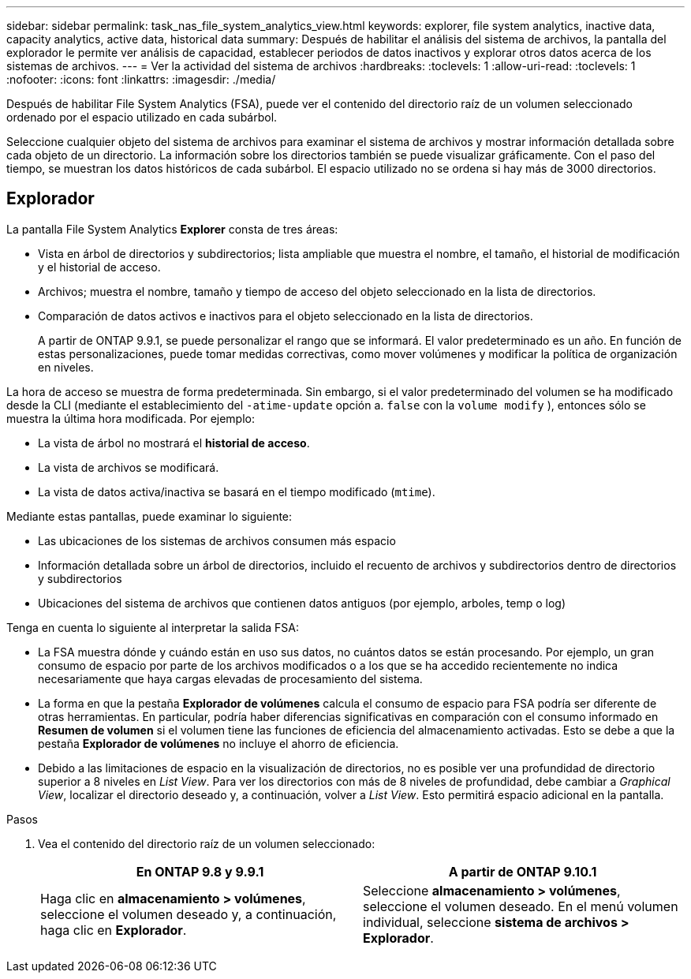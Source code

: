 ---
sidebar: sidebar 
permalink: task_nas_file_system_analytics_view.html 
keywords: explorer, file system analytics, inactive data, capacity analytics, active data, historical data 
summary: Después de habilitar el análisis del sistema de archivos, la pantalla del explorador le permite ver análisis de capacidad, establecer periodos de datos inactivos y explorar otros datos acerca de los sistemas de archivos. 
---
= Ver la actividad del sistema de archivos
:hardbreaks:
:toclevels: 1
:allow-uri-read: 
:toclevels: 1
:nofooter: 
:icons: font
:linkattrs: 
:imagesdir: ./media/


[role="lead"]
Después de habilitar File System Analytics (FSA), puede ver el contenido del directorio raíz de un volumen seleccionado ordenado por el espacio utilizado en cada subárbol.

Seleccione cualquier objeto del sistema de archivos para examinar el sistema de archivos y mostrar información detallada sobre cada objeto de un directorio. La información sobre los directorios también se puede visualizar gráficamente. Con el paso del tiempo, se muestran los datos históricos de cada subárbol. El espacio utilizado no se ordena si hay más de 3000 directorios.



== Explorador

La pantalla File System Analytics *Explorer* consta de tres áreas:

* Vista en árbol de directorios y subdirectorios; lista ampliable que muestra el nombre, el tamaño, el historial de modificación y el historial de acceso.
* Archivos; muestra el nombre, tamaño y tiempo de acceso del objeto seleccionado en la lista de directorios.
* Comparación de datos activos e inactivos para el objeto seleccionado en la lista de directorios.
+
A partir de ONTAP 9.9.1, se puede personalizar el rango que se informará. El valor predeterminado es un año. En función de estas personalizaciones, puede tomar medidas correctivas, como mover volúmenes y modificar la política de organización en niveles.



La hora de acceso se muestra de forma predeterminada. Sin embargo, si el valor predeterminado del volumen se ha modificado desde la CLI (mediante el establecimiento del `-atime-update` opción a. `false` con la `volume modify` ), entonces sólo se muestra la última hora modificada. Por ejemplo:

* La vista de árbol no mostrará el *historial de acceso*.
* La vista de archivos se modificará.
* La vista de datos activa/inactiva se basará en el tiempo modificado (`mtime`).


Mediante estas pantallas, puede examinar lo siguiente:

* Las ubicaciones de los sistemas de archivos consumen más espacio
* Información detallada sobre un árbol de directorios, incluido el recuento de archivos y subdirectorios dentro de directorios y subdirectorios
* Ubicaciones del sistema de archivos que contienen datos antiguos (por ejemplo, arboles, temp o log)


Tenga en cuenta lo siguiente al interpretar la salida FSA:

* La FSA muestra dónde y cuándo están en uso sus datos, no cuántos datos se están procesando. Por ejemplo, un gran consumo de espacio por parte de los archivos modificados o a los que se ha accedido recientemente no indica necesariamente que haya cargas elevadas de procesamiento del sistema.
* La forma en que la pestaña *Explorador de volúmenes* calcula el consumo de espacio para FSA podría ser diferente de otras herramientas. En particular, podría haber diferencias significativas en comparación con el consumo informado en *Resumen de volumen* si el volumen tiene las funciones de eficiencia del almacenamiento activadas. Esto se debe a que la pestaña *Explorador de volúmenes* no incluye el ahorro de eficiencia.
* Debido a las limitaciones de espacio en la visualización de directorios, no es posible ver una profundidad de directorio superior a 8 niveles en _List View_. Para ver los directorios con más de 8 niveles de profundidad, debe cambiar a _Graphical View_, localizar el directorio deseado y, a continuación, volver a _List View_. Esto permitirá espacio adicional en la pantalla.


.Pasos
. Vea el contenido del directorio raíz de un volumen seleccionado:
+
[cols="2"]
|===
| En ONTAP 9.8 y 9.9.1 | A partir de ONTAP 9.10.1 


| Haga clic en *almacenamiento > volúmenes*, seleccione el volumen deseado y, a continuación, haga clic en *Explorador*. | Seleccione *almacenamiento > volúmenes*, seleccione el volumen deseado. En el menú volumen individual, seleccione *sistema de archivos > Explorador*. 
|===

